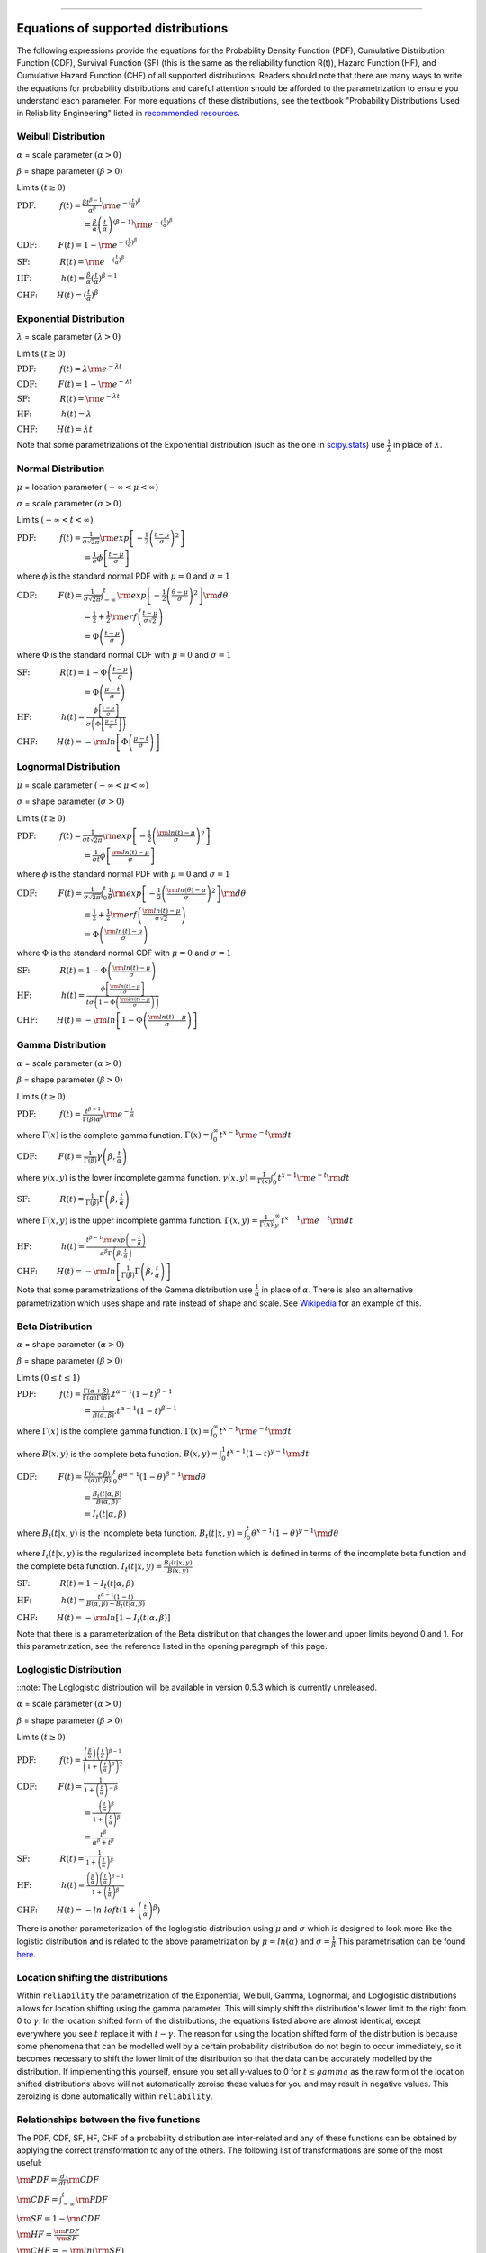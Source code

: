 .. image:: images/logo.png

-------------------------------------

Equations of supported distributions
''''''''''''''''''''''''''''''''''''

The following expressions provide the equations for the Probability Density Function (PDF), Cumulative Distribution Function (CDF), Survival Function (SF) (this is the same as the reliability function R(t)), Hazard Function (HF), and Cumulative Hazard Function (CHF) of all supported distributions. Readers should note that there are many ways to write the equations for probability distributions and careful attention should be afforded to the parametrization to ensure you understand each parameter. For more equations of these distributions, see the textbook "Probability Distributions Used in Reliability Engineering" listed in `recommended resources <https://reliability.readthedocs.io/en/latest/Recommended%20resources.html>`_. 

Weibull Distribution
====================

:math:`\alpha` = scale parameter :math:`( \alpha > 0 )`

:math:`\beta` = shape parameter :math:`( \beta > 0 )`

Limits :math:`( t \geq 0 )`

:math:`\text{PDF:} \hspace{11mm} f(t) = \frac{\beta t^{ \beta - 1}}{ \alpha^ \beta} {\rm e}^{-(\frac{t}{\alpha })^ \beta }` 

:math:`\hspace{31mm} = \frac{\beta}{\alpha}\left(\frac{t}{\alpha}\right)^{(\beta-1)}{\rm e}^{-(\frac{t}{\alpha })^ \beta }`

:math:`\text{CDF:} \hspace{10mm} F(t) = 1 - {\rm e}^{-(\frac{t}{\alpha })^ \beta }`

:math:`\text{SF:} \hspace{14mm} R(t) = {\rm e}^{-(\frac{t}{\alpha })^ \beta }`

:math:`\text{HF:} \hspace{14mm} h(t) = \frac{\beta}{\alpha} (\frac{t}{\alpha})^{\beta -1}`

:math:`\text{CHF:} \hspace{9mm} H(t) = (\frac{t}{\alpha})^{\beta}`

Exponential Distribution
========================

:math:`\lambda` = scale parameter :math:`( \lambda > 0 )`

Limits :math:`( t \geq 0 )`

:math:`\text{PDF:} \hspace{11mm} f(t) = \lambda {\rm e}^{-\lambda t}`

:math:`\text{CDF:} \hspace{10mm} F(t) = 1 - {\rm e}^{-\lambda t}`

:math:`\text{SF:} \hspace{14mm} R(t) = {\rm e}^{-\lambda t}`

:math:`\text{HF:} \hspace{14mm} h(t) = \lambda`

:math:`\text{CHF:} \hspace{9mm} H(t) = \lambda t`

Note that some parametrizations of the Exponential distribution (such as the one in `scipy.stats <https://docs.scipy.org/doc/scipy/reference/generated/scipy.stats.expon.html>`_) use :math:`\frac{1}{\lambda}` in place of :math:`\lambda`. 

Normal Distribution
===================

:math:`\mu` = location parameter :math:`( -\infty < \mu < \infty )`

:math:`\sigma` = scale parameter :math:`( \sigma > 0 )`

Limits :math:`( -\infty < t < \infty )`

:math:`\text{PDF:} \hspace{11mm} f(t) = \frac{1}{\sigma \sqrt{2 \pi}}{\rm exp}\left[-\frac{1}{2}\left(\frac{t - \mu}{\sigma}\right)^2\right]`

:math:`\hspace{31mm} = \frac{1}{\sigma}\phi \left[ \frac{t - \mu}{\sigma} \right]`

where :math:`\phi` is the standard normal PDF with :math:`\mu = 0` and :math:`\sigma=1`

:math:`\text{CDF:} \hspace{10mm} F(t) = \frac{1}{\sigma \sqrt{2 \pi}} \int^t_{-\infty} {\rm exp}\left[-\frac{1}{2}\left(\frac{\theta - \mu}{\sigma}\right)^2\right] {\rm d} \theta`

:math:`\hspace{31mm} =\frac{1}{2}+\frac{1}{2}{\rm erf}\left(\frac{t - \mu}{\sigma \sqrt{2}}\right)`

:math:`\hspace{31mm} = \Phi \left( \frac{t - \mu}{\sigma} \right)`

where :math:`\Phi` is the standard normal CDF with :math:`\mu = 0` and :math:`\sigma=1`

:math:`\text{SF:} \hspace{14mm} R(t) = 1 - \Phi \left( \frac{t - \mu}{\sigma} \right)`

:math:`\hspace{31mm} = \Phi \left( \frac{\mu - t}{\sigma} \right)`

:math:`\text{HF:} \hspace{14mm} h(t) = \frac{\phi \left[\frac{t-\mu}{\sigma}\right]}{\sigma \left( \Phi \left[ \frac{\mu - t}{\sigma} \right] \right)}`

:math:`\text{CHF:} \hspace{9mm} H(t) = -{\rm ln}\left[\Phi \left(\frac{\mu - t}{\sigma}\right)\right]`

Lognormal Distribution
======================

:math:`\mu` = scale parameter :math:`( -\infty < \mu < \infty )`

:math:`\sigma` = shape parameter :math:`( \sigma > 0 )`

Limits :math:`( t \geq 0 )`

:math:`\text{PDF:} \hspace{11mm} f(t) = \frac{1}{\sigma t \sqrt{2\pi}} {\rm exp} \left[-\frac{1}{2} \left(\frac{{\rm ln}(t)-\mu}{\sigma}\right)^2\right]`

:math:`\hspace{31mm} = \frac{1}{\sigma t}\phi \left[ \frac{{\rm ln}(t) - \mu}{\sigma} \right]`

where :math:`\phi` is the standard normal PDF with :math:`\mu = 0` and :math:`\sigma=1`

:math:`\text{CDF:} \hspace{10mm} F(t) = \frac{1}{\sigma \sqrt{2\pi}} \int^t_0 \frac{1}{\theta} {\rm exp} \left[-\frac{1}{2} \left(\frac{{\rm ln}(\theta)-\mu}{\sigma}\right)^2\right] {\rm d}\theta`

:math:`\hspace{31mm} =\frac{1}{2}+\frac{1}{2}{\rm erf}\left(\frac{{\rm ln}(t) - \mu}{\sigma \sqrt{2}}\right)`

:math:`\hspace{31mm} = \Phi \left( \frac{{\rm ln}(t) - \mu}{\sigma} \right)`

where :math:`\Phi` is the standard normal CDF with :math:`\mu = 0` and :math:`\sigma=1`

:math:`\text{SF:} \hspace{14mm} R(t) = 1 - \Phi \left( \frac{{\rm ln}(t) - \mu}{\sigma} \right)`

:math:`\text{HF:} \hspace{14mm} h(t) = \frac{\phi \left[ \frac{{\rm ln}(t) - \mu}{\sigma} \right]}{t \sigma \left(1 - \Phi \left( \frac{{\rm ln}(t) - \mu}{\sigma} \right)\right)}`

:math:`\text{CHF:} \hspace{9mm} H(t) = -{\rm ln}\left[1 - \Phi \left( \frac{{\rm ln}(t) - \mu}{\sigma} \right)\right]`

Gamma Distribution
==================

:math:`\alpha` = scale parameter :math:`( \alpha > 0 )`

:math:`\beta` = shape parameter :math:`( \beta > 0 )`

Limits :math:`( t \geq 0 )`

:math:`\text{PDF:} \hspace{11mm} f(t) = \frac{t^{\beta-1}}{\Gamma(\beta)\alpha^\beta}{\rm e}^{-\frac{t}{\alpha}}`

where :math:`\Gamma(x)` is the complete gamma function. :math:`\Gamma (x) = \int^\infty_0 t^{x-1}{\rm e}^{-t} {\rm d}t`

:math:`\text{CDF:} \hspace{10mm} F(t) = \frac{1}{\Gamma (\beta)} \gamma\left(\beta,\frac{t}{\alpha}\right)`

where :math:`\gamma(x,y)` is the lower incomplete gamma function. :math:`\gamma (x,y) = \frac{1}{\Gamma(x)} \int^y_0 t^{x-1}{\rm e}^{-t} {\rm d}t`

:math:`\text{SF:} \hspace{14mm} R(t) = \frac{1}{\Gamma (\beta)} \Gamma\left(\beta,\frac{t}{\alpha}\right)`

where :math:`\Gamma(x,y)` is the upper incomplete gamma function. :math:`\Gamma (x,y) = \frac{1}{\Gamma(x)} \int^\infty_y t^{x-1}{\rm e}^{-t} {\rm d}t`

:math:`\text{HF:} \hspace{14mm} h(t) = \frac{t^{\beta-1}{\rm exp}\left(-\frac{t}{\alpha}\right)}{\alpha^\beta\Gamma\left(\beta,\frac{t}{\alpha}\right)}`

:math:`\text{CHF:} \hspace{9mm} H(t) = -{\rm ln}\left[\frac{1}{\Gamma (\beta)} \Gamma\left(\beta,\frac{t}{\alpha}\right)\right]`

Note that some parametrizations of the Gamma distribution use :math:`\frac{1}{\alpha}` in place of :math:`\alpha`. There is also an alternative parametrization which uses shape and rate instead of shape and scale. See `Wikipedia <https://en.wikipedia.org/wiki/Gamma_distribution>`_ for an example of this.

Beta Distribution
=================

:math:`\alpha` = shape parameter :math:`( \alpha > 0 )`

:math:`\beta` = shape parameter :math:`( \beta > 0 )`

Limits :math:`(0 \leq t \leq 1 )`

:math:`\text{PDF:} \hspace{11mm} f(t) = \frac{\Gamma(\alpha+\beta)}{\Gamma(\alpha)\Gamma(\beta)}.t^{\alpha-1}(1-t)^{\beta-1}`

:math:`\hspace{31mm} =\frac{1}{B(\alpha,\beta)}.t^{\alpha-1}(1-t)^{\beta-1}`

where :math:`\Gamma(x)` is the complete gamma function. :math:`\Gamma (x) = \int^\infty_0 t^{x-1}{\rm e}^{-t} {\rm d}t`

where :math:`B(x,y)` is the complete beta function. :math:`B(x,y) = \int^1_0 t^{x-1}(1-t)^{y-1} {\rm d}t`

:math:`\text{CDF:} \hspace{10mm} F(t) = \frac{\Gamma(\alpha+\beta)}{\Gamma(\alpha)\Gamma(\beta)} \int^t_0 \theta^{\alpha-1}(1-\theta)^{\beta-1} {\rm d}\theta`

:math:`\hspace{31mm} =\frac{B_t(t|\alpha,\beta)}{B(\alpha,\beta)}`

:math:`\hspace{31mm} =I_t(t|\alpha,\beta)`

where :math:`B_t(t|x,y)` is the incomplete beta function. :math:`B_t(t|x,y) = \int^t_0 \theta^{x-1}(1-\theta)^{y-1} {\rm d}\theta`

where :math:`I_t(t|x,y)` is the regularized incomplete beta function which is defined in terms of the incomplete beta function and the complete beta function. :math:`I_t(t|x,y)=\frac{B_t(t|x,y)}{B(x,y)}`

:math:`\text{SF:} \hspace{14mm} R(t) = 1 - I_t(t|\alpha,\beta)`

:math:`\text{HF:} \hspace{14mm} h(t) = \frac{t^{\alpha-1}(1-t)}{B(\alpha,\beta)-B_t(t|\alpha,\beta)}`

:math:`\text{CHF:} \hspace{9mm} H(t) = -{\rm ln}\left[1 - I_t(t|\alpha,\beta)\right]`

Note that there is a parameterization of the Beta distribution that changes the lower and upper limits beyond 0 and 1. For this parametrization, see the reference listed in the opening paragraph of this page.

Loglogistic Distribution
====================

::note: The Loglogistic distribution will be available in version 0.5.3 which is currently unreleased.

:math:`\alpha` = scale parameter :math:`( \alpha > 0 )`

:math:`\beta` = shape parameter :math:`( \beta > 0 )`

Limits :math:`( t \geq 0 )`

:math:`\text{PDF:} \hspace{11mm} f(t) = \frac{\left( \frac{\beta}{\alpha}\right) {\left( \frac{t}{\alpha} \right)}^{\beta - 1}}{{\left(1+{\left(\frac{t}{\alpha}\right)}^{\beta} \right)}^{2}}` 

:math:`\text{CDF:} \hspace{10mm} F(t) = \frac{1}{1+{\left(\frac{t}{\alpha} \right)}^{-\beta}}`

:math:`\hspace{31mm} = \frac{{\left(\frac{t}{\alpha} \right)}^{\beta}}{1+{\left(\frac{t}{\alpha} \right)}^{\beta}}`

:math:`\hspace{31mm} = \frac{{t}^{\beta}}{{\alpha}^{\beta}+{t}^{\beta}}`

:math:`\text{SF:} \hspace{14mm} R(t) = \frac{1}{1+{\left(\frac{t}{\alpha} \right)}^{\beta}}`

:math:`\text{HF:} \hspace{14mm} h(t) = \frac{\left( \frac{\beta}{\alpha}\right) {\left( \frac{t}{\alpha} \right)}^{\beta - 1}}{1+{\left(\frac{t}{\alpha} \right)}^{\beta}}`

:math:`\text{CHF:} \hspace{9mm} H(t) = -ln\ left(1+{\left(\frac{t}{\alpha} \right)}^{\beta} \right)`

There is another parameterization of the loglogistic distribution using :math:`\mu` and :math:`\sigma` which is designed to look more like the logistic distribution and is related to the above parametrization by :math:`\mu = ln(\alpha)` and :math:`\sigma = \frac{1}{\beta}`.This parametrisation can be found `here <http://reliawiki.org/index.php/The_Loglogistic_Distribution>`_.

Location shifting the distributions
===================================

Within ``reliability`` the parametrization of the Exponential, Weibull, Gamma, Lognormal, and Loglogistic distributions allows for location shifting using the gamma parameter. This will simply shift the distribution's lower limit to the right from 0 to :math:`\gamma`. In the location shifted form of the distributions, the equations listed above are almost identical, except everywhere you see :math:`t` replace it with :math:`t - \gamma`. The reason for using the location shifted form of the distribution is because some phenomena that can be modelled well by a certain probability distribution do not begin to occur immediately, so it becomes necessary to shift the lower limit of the distribution so that the data can be accurately modelled by the distribution. If implementing this yourself, ensure you set all y-values to 0 for :math:`t \leq gamma` as the raw form of the location shifted distributions above will not automatically zeroise these values for you and may result in negative values. This zeroizing is done automatically within ``reliability``.

Relationships between the five functions
========================================

The PDF, CDF, SF, HF, CHF of a probability distribution are inter-related and any of these functions can be obtained by applying the correct transformation to any of the others. The following list of transformations are some of the most useful:

:math:`{\rm PDF} = \frac{d}{dt} {\rm CDF}`

:math:`{\rm CDF} = \int_{-\infty}^t {\rm PDF}`

:math:`{\rm SF} = 1 - {\rm CDF}`

:math:`{\rm HF} = \frac{{\rm PDF}}{{\rm SF}}`

:math:`{\rm CHF} = -{\rm ln} \left({\rm SF} \right)`
